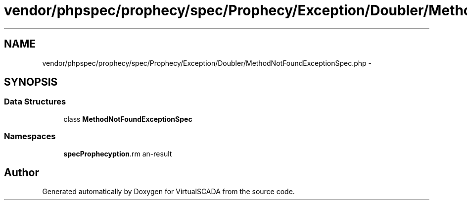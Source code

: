 .TH "vendor/phpspec/prophecy/spec/Prophecy/Exception/Doubler/MethodNotFoundExceptionSpec.php" 3 "Tue Apr 14 2015" "Version 1.0" "VirtualSCADA" \" -*- nroff -*-
.ad l
.nh
.SH NAME
vendor/phpspec/prophecy/spec/Prophecy/Exception/Doubler/MethodNotFoundExceptionSpec.php \- 
.SH SYNOPSIS
.br
.PP
.SS "Data Structures"

.in +1c
.ti -1c
.RI "class \fBMethodNotFoundExceptionSpec\fP"
.br
.in -1c
.SS "Namespaces"

.in +1c
.ti -1c
.RI " \fBspec\\Prophecy\\Exception\\Doubler\fP"
.br
.in -1c
.SH "Author"
.PP 
Generated automatically by Doxygen for VirtualSCADA from the source code\&.
